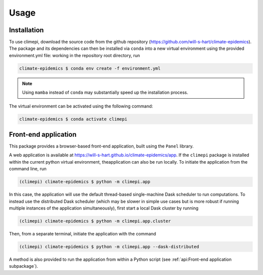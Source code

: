 Usage
=====

Installation
------------

To use climepi, download the source code from the github repository
(https://github.com/will-s-hart/climate-epidemics). The package and its dependencies can
then be installed via ``conda`` into a new virtual environment using the provided
environment.yml file: working in the repository root directory, run

.. code-block:: console

    climate-epidemics $ conda env create -f environment.yml

.. note::
    Using ``mamba`` instead of ``conda`` may substantially speed up the installation
    process.

The virtual environment can be activated using the following
command:   

.. code-block:: console
    
    climate-epidemics $ conda activate climepi

Front-end application
---------------------

This package provides a browser-based front-end application, built using the ``Panel``
library.

A web application is available at https://will-s-hart.github.io/climate-epidemics/app.
If the ``climepi`` package is installed within the current python virtual environment,
theapplication can also be run locally. To initiate the application from the command
line, run

.. code-block:: console

    (climepi) climate-epidemics $ python -m climepi.app

In this case, the application will use the default thread-based single-machine Dask
scheduler to run computations. To instead use the distributed Dask scheduler (which may
be slower in simple use cases but is more robust if running multiple instances of the
application simultaneously), first start a local Dask cluster by running

.. code-block:: console

    (climepi) climate-epidemics $ python -m climepi.app.cluster

Then, from a separate terminal, initiate the application with the command

.. code-block:: console

    (climepi) climate-epidemics $ python -m climepi.app --dask-distributed

A method is also provided to run the application from within a Python script (see
:ref:`api:Front-end application subpackage`).